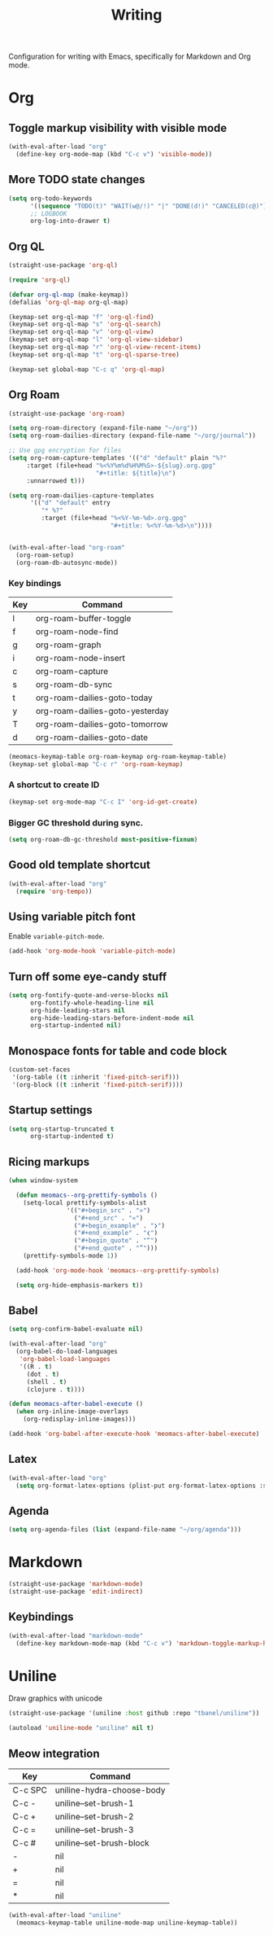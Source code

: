 #+title: Writing

Configuration for writing with Emacs, specifically for Markdown and Org mode.

#+begin_src emacs-lisp :exports none
  ;;; -*- lexical-binding: t -*-
#+end_src

* Org

** Toggle markup visibility with visible mode
#+begin_src emacs-lisp
  (with-eval-after-load "org"
    (define-key org-mode-map (kbd "C-c v") 'visible-mode))
#+end_src

** More TODO state changes

#+begin_src emacs-lisp
  (setq org-todo-keywords
        '((sequence "TODO(t)" "WAIT(w@/!)" "|" "DONE(d!)" "CANCELED(c@)"))
        ;; LOGBOOK
        org-log-into-drawer t)
#+end_src

** Org QL

#+begin_src emacs-lisp
  (straight-use-package 'org-ql)

  (require 'org-ql)

  (defvar org-ql-map (make-keymap))
  (defalias 'org-ql-map org-ql-map)

  (keymap-set org-ql-map "f" 'org-ql-find)
  (keymap-set org-ql-map "s" 'org-ql-search)
  (keymap-set org-ql-map "v" 'org-ql-view)
  (keymap-set org-ql-map "l" 'org-ql-view-sidebar)
  (keymap-set org-ql-map "r" 'org-ql-view-recent-items)
  (keymap-set org-ql-map "t" 'org-ql-sparse-tree)

  (keymap-set global-map "C-c q" 'org-ql-map)
#+end_src

** Org Roam
#+begin_src emacs-lisp
  (straight-use-package 'org-roam)

  (setq org-roam-directory (expand-file-name "~/org"))
  (setq org-roam-dailies-directory (expand-file-name "~/org/journal"))

  ;; Use gpg encryption for files
  (setq org-roam-capture-templates '(("d" "default" plain "%?"
       :target (file+head "%<%Y%m%d%H%M%S>-${slug}.org.gpg"
                          "#+title: ${title}\n")
       :unnarrowed t)))

  (setq org-roam-dailies-capture-templates
        '(("d" "default" entry
           "* %?"
           :target (file+head "%<%Y-%m-%d>.org.gpg"
                              "#+title: %<%Y-%m-%d>\n"))))


  (with-eval-after-load "org-roam"
    (org-roam-setup)
    (org-roam-db-autosync-mode))
#+end_src

*** Key bindings
#+tblname: org-roam-keymap-table
| Key | Command                         |
|-----+---------------------------------|
| l   | org-roam-buffer-toggle          |
| f   | org-roam-node-find              |
| g   | org-roam-graph                  |
| i   | org-roam-node-insert            |
| c   | org-roam-capture                |
| s   | org-roam-db-sync                |
| t   | org-roam-dailies-goto-today     |
| y   | org-roam-dailies-goto-yesterday |
| T   | org-roam-dailies-goto-tomorrow  |
| d   | org-roam-dailies-goto-date      |

#+header: :var org-roam-keymap-table=org-roam-keymap-table
#+begin_src emacs-lisp
  (meomacs-keymap-table org-roam-keymap org-roam-keymap-table)
  (keymap-set global-map "C-c r" 'org-roam-keymap)
#+end_src

*** A shortcut to create ID

#+begin_src emacs-lisp
  (keymap-set org-mode-map "C-c I" 'org-id-get-create)
#+end_src

*** Bigger GC threshold during sync.

#+begin_src emacs-lisp
  (setq org-roam-db-gc-threshold most-positive-fixnum)
#+end_src

** Good old template shortcut

#+begin_src emacs-lisp
  (with-eval-after-load "org"
    (require 'org-tempo))
#+end_src

** Using variable pitch font

Enable ~variable-pitch-mode~.

#+begin_src emacs-lisp
  (add-hook 'org-mode-hook 'variable-pitch-mode)
#+end_src

** Turn off some eye-candy stuff

#+begin_src emacs-lisp
  (setq org-fontify-quote-and-verse-blocks nil
        org-fontify-whole-heading-line nil
        org-hide-leading-stars nil
        org-hide-leading-stars-before-indent-mode nil
        org-startup-indented nil)
#+end_src

** COMMENT Better structure indication with org-visual-outline

~org-visual-outline~ provides a better visual feedback for document structure.

#+begin_src emacs-lisp
  (straight-use-package '(org-visual-outline
                          :host github
                          :repo "legalnonsense/org-visual-outline"))

  (autoload 'org-visual-indent-mode "org-visual-indent")

  (add-hook 'org-mode-hook 'org-visual-indent-mode)
  (add-hook 'org-mode-hook 'org-dynamic-bullets-mode)

  (defun meomacs-fix-org-visual-indent-face (&rest ignored)
    (custom-set-faces
                 `(org-visual-indent-pipe-face
                   ((t (:foreground ,(face-foreground 'shadow)
  		                  :background ,(face-foreground 'shadow)
  		                  :height .1))))

                 `(org-visual-indent-blank-pipe-face
                   ((t (:foreground ,(face-background 'default)
  		                  :background ,(face-background 'default)
  		                  :height .1))))))

  (with-eval-after-load "org-visual-indent"
    (advice-add 'load-theme :after #'meomacs-fix-org-visual-indent-face))
#+end_src

** Monospace fonts for table and code block

#+begin_src emacs-lisp
  (custom-set-faces
   '(org-table ((t :inherit 'fixed-pitch-serif)))
   '(org-block ((t :inherit 'fixed-pitch-serif))))
#+end_src

** Startup settings

#+begin_src emacs-lisp
  (setq org-startup-truncated t
        org-startup-indented t)
#+end_src

** Ricing markups

#+begin_src emacs-lisp
  (when window-system

    (defun meomacs--org-prettify-symbols ()
      (setq-local prettify-symbols-alist
                  '(("#+begin_src" . "»")
                    ("#+end_src" . "«")
                    ("#+begin_example" . "❯")
                    ("#+end_example" . "❮")
                    ("#+begin_quote" . "“")
                    ("#+end_quote" . "”")))
      (prettify-symbols-mode 1))

    (add-hook 'org-mode-hook 'meomacs--org-prettify-symbols)

    (setq org-hide-emphasis-markers t))
#+end_src

** Babel

#+begin_src emacs-lisp
  (setq org-confirm-babel-evaluate nil)

  (with-eval-after-load "org"
    (org-babel-do-load-languages
     'org-babel-load-languages
     '((R . t)
       (dot . t)
       (shell . t)
       (clojure . t))))

  (defun meomacs-after-babel-execute ()
    (when org-inline-image-overlays
      (org-redisplay-inline-images)))

  (add-hook 'org-babel-after-execute-hook 'meomacs-after-babel-execute)
#+end_src

** Latex
#+begin_src emacs-lisp
  (with-eval-after-load "org"
    (setq org-format-latex-options (plist-put org-format-latex-options :scale 4.0)))
#+end_src

** Agenda

#+begin_src emacs-lisp
  (setq org-agenda-files (list (expand-file-name "~/org/agenda")))
#+end_src
* Markdown

#+begin_src emacs-lisp
  (straight-use-package 'markdown-mode)
  (straight-use-package 'edit-indirect)
#+end_src

** Keybindings

#+begin_src emacs-lisp
  (with-eval-after-load "markdown-mode"
    (define-key markdown-mode-map (kbd "C-c v") 'markdown-toggle-markup-hiding))
#+end_src

* Uniline

Draw graphics with unicode

#+begin_src emacs-lisp
  (straight-use-package '(uniline :host github :repo "tbanel/uniline"))

  (autoload 'uniline-mode "uniline" nil t)
#+end_src

** Meow integration

#+tblname: uniline-keymap-table
| Key     | Command                   |
|---------+---------------------------|
| C-c SPC | uniline-hydra-choose-body |
| C-c -   | uniline--set-brush-1      |
| C-c +   | uniline--set-brush-2      |
| C-c =   | uniline--set-brush-3      |
| C-c #   | uniline--set-brush-block  |
| -       | nil                       |
| +       | nil                       |
| =       | nil                       |
| *       | nil                       |

#+header: :var uniline-keymap-table=uniline-keymap-table
#+begin_src emacs-lisp
  (with-eval-after-load "uniline"
    (meomacs-keymap-table uniline-mode-map uniline-keymap-table))
#+end_src
